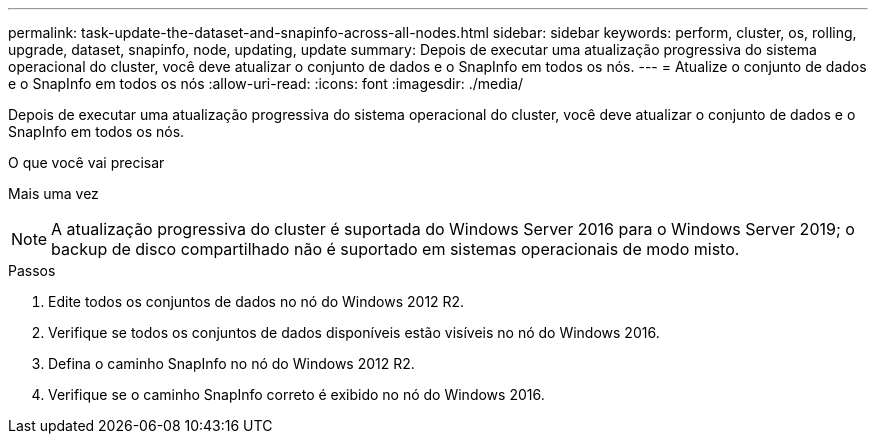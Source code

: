 ---
permalink: task-update-the-dataset-and-snapinfo-across-all-nodes.html 
sidebar: sidebar 
keywords: perform, cluster, os, rolling, upgrade, dataset, snapinfo, node, updating, update 
summary: Depois de executar uma atualização progressiva do sistema operacional do cluster, você deve atualizar o conjunto de dados e o SnapInfo em todos os nós. 
---
= Atualize o conjunto de dados e o SnapInfo em todos os nós
:allow-uri-read: 
:icons: font
:imagesdir: ./media/


[role="lead"]
Depois de executar uma atualização progressiva do sistema operacional do cluster, você deve atualizar o conjunto de dados e o SnapInfo em todos os nós.

.O que você vai precisar
Mais uma vez


NOTE: A atualização progressiva do cluster é suportada do Windows Server 2016 para o Windows Server 2019; o backup de disco compartilhado não é suportado em sistemas operacionais de modo misto.

.Passos
. Edite todos os conjuntos de dados no nó do Windows 2012 R2.
. Verifique se todos os conjuntos de dados disponíveis estão visíveis no nó do Windows 2016.
. Defina o caminho SnapInfo no nó do Windows 2012 R2.
. Verifique se o caminho SnapInfo correto é exibido no nó do Windows 2016.

